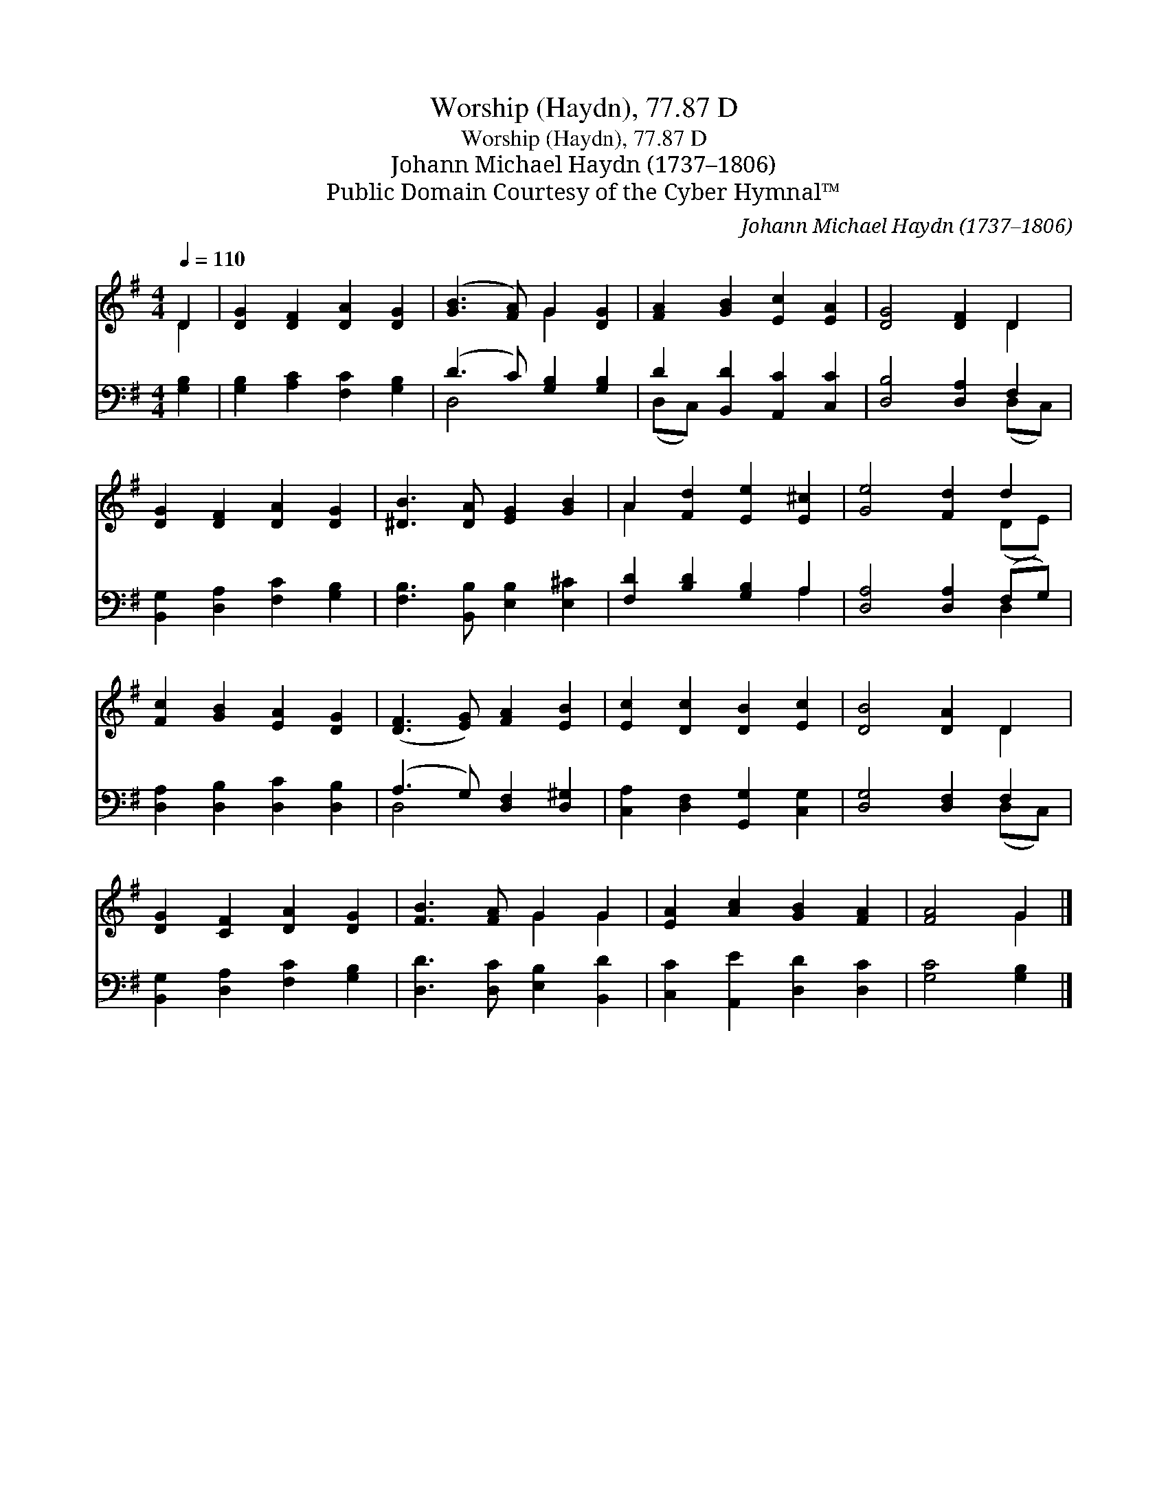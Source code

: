 X:1
T:Worship (Haydn), 77.87 D
T:Worship (Haydn), 77.87 D
T:Johann Michael Haydn (1737–1806)
T:Public Domain Courtesy of the Cyber Hymnal™
C:Johann Michael Haydn (1737–1806)
Z:Public Domain
Z:Courtesy of the Cyber Hymnal™
%%score ( 1 2 ) ( 3 4 )
L:1/8
Q:1/4=110
M:4/4
K:G
V:1 treble 
V:2 treble 
V:3 bass 
V:4 bass 
V:1
 D2 | [DG]2 [DF]2 [DA]2 [DG]2 | ([GB]3 [FA]) G2 [DG]2 | [FA]2 [GB]2 [Ec]2 [EA]2 | [DG]4 [DF]2 D2 | %5
 [DG]2 [DF]2 [DA]2 [DG]2 | [^DB]3 [DA] [EG]2 [GB]2 | A2 [Fd]2 [Ee]2 [E^c]2 | [Ge]4 [Fd]2 d2 | %9
 [Fc]2 [GB]2 [EA]2 [DG]2 | ([DF]3 [EG]) [FA]2 [EB]2 | [Ec]2 [Dc]2 [DB]2 [Ec]2 | [DB]4 [DA]2 D2 | %13
 [DG]2 [CF]2 [DA]2 [DG]2 | [FB]3 [FA] G2 G2 | [EA]2 [Ac]2 [GB]2 [FA]2 | [FA]4 G2 |] %17
V:2
 D2 | x8 | x4 G2 x2 | x8 | x6 D2 | x8 | x8 | A2 x6 | x6 (DE) | x8 | x8 | x8 | x6 D2 | x8 | %14
 x4 G2 G2 | x8 | x4 G2 |] %17
V:3
 [G,B,]2 | [G,B,]2 [A,C]2 [F,C]2 [G,B,]2 | (D3 C) [G,B,]2 [G,B,]2 | D2 [B,,D]2 [A,,C]2 [C,C]2 | %4
 [D,B,]4 [D,A,]2 F,2 | [B,,G,]2 [D,A,]2 [F,C]2 [G,B,]2 | [F,B,]3 [B,,B,] [E,B,]2 [E,^C]2 | %7
 [F,D]2 [B,D]2 [G,B,]2 A,2 | [D,A,]4 [D,A,]2 (F,G,) | [D,A,]2 [D,B,]2 [D,C]2 [D,B,]2 | %10
 (A,3 G,) [D,F,]2 [D,^G,]2 | [C,A,]2 [D,F,]2 [G,,G,]2 [C,G,]2 | [D,G,]4 [D,F,]2 F,2 | %13
 [B,,G,]2 [D,A,]2 [F,C]2 [G,B,]2 | [D,D]3 [D,C] [E,B,]2 [B,,D]2 | [C,C]2 [A,,E]2 [D,D]2 [D,C]2 | %16
 [G,C]4 [G,B,]2 |] %17
V:4
 x2 | x8 | D,4 x4 | (D,C,) x6 | x6 (D,C,) | x8 | x8 | x6 A,2 | x6 D,2 | x8 | D,4 x4 | x8 | %12
 x6 (D,C,) | x8 | x8 | x8 | x6 |] %17

